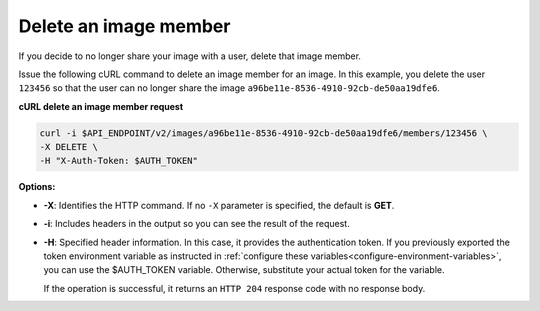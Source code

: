 .. _sharing-image-delete-image-member:

Delete an image member
~~~~~~~~~~~~~~~~~~~~~~~~~~~~~~~~~~~

If you decide to no longer share your image with a user, delete that image member.

Issue the following cURL command to delete an image member for an image. In this example, 
you delete the user ``123456`` so that the user can no longer share the image
``a96be11e-8536-4910-92cb-de50aa19dfe6``.


**cURL delete an image member request**

.. code::  

   curl -i $API_ENDPOINT/v2/images/a96be11e-8536-4910-92cb-de50aa19dfe6/members/123456 \
   -X DELETE \
   -H "X-Auth-Token: $AUTH_TOKEN"
                       

**Options:**

-  **-X**: Identifies the HTTP command. If no ``-X`` parameter is specified, the default 
   is **GET**.

-  **-i**: Includes headers in the output so you can see the result of the request.

-  **-H**: Specified header information. In this case, it provides the authentication 
   token. If you previously exported the token environment variable as instructed in 
   :ref:`configure these variables<configure-environment-variables>`, you can use the $AUTH_TOKEN 
   variable. Otherwise, substitute your actual token for the variable.

   If the operation is successful, it returns an ``HTTP 204`` response code with no 
   response body.

